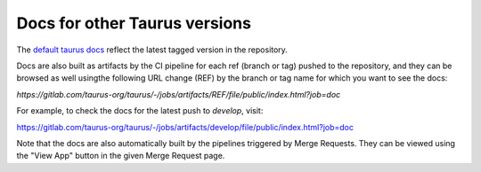 
==============================
Docs for other Taurus versions
==============================

The `default taurus docs <http://taurus-scada.org>`_ reflect the latest tagged
version in the repository.

Docs are also built as artifacts by the CI pipeline for each ref (branch or tag)
pushed to the repository, and they can be browsed as well usingthe following
URL change (REF) by the branch or tag name for which you want to see the docs:

`https://gitlab.com/taurus-org/taurus/-/jobs/artifacts/REF/file/public/index.html?job=doc`

For example, to check the docs for the latest push to `develop`, visit:

https://gitlab.com/taurus-org/taurus/-/jobs/artifacts/develop/file/public/index.html?job=doc

Note that the docs are also automatically built by the pipelines triggered by
Merge Requests. They can be viewed using the "View App" button in the given
Merge Request page.